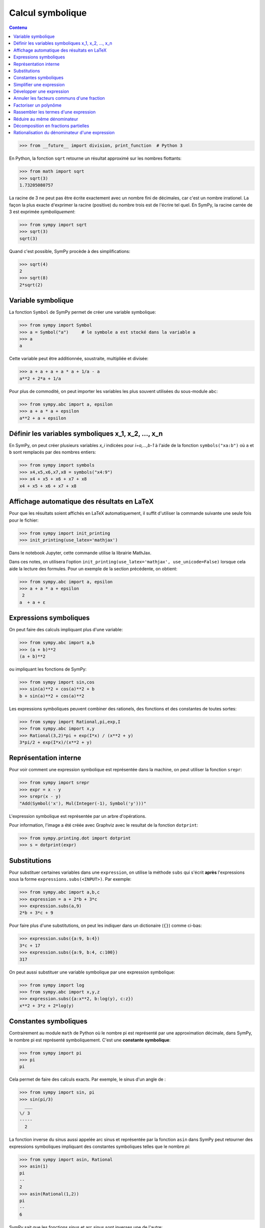 
Calcul symbolique
=================

.. contents:: **Contenu**
   :local:

.. code:: pycon

    >>> from __future__ import division, print_function  # Python 3

En Python, la fonction ``sqrt`` retourne un résultat approximé sur les nombres
flottants:

.. code:: pycon

    >>> from math import sqrt
    >>> sqrt(3)
    1.73205080757

La racine de 3 ne peut pas être écrite exactement avec un nombre fini de
décimales, car c'est un nombre irrationel. La façon la plus exacte d'exprimer
la racine (positive) du nombre trois est de l'écrire tel quel. En SymPy, la
racine carrée de 3 est exprimée *symboliquement*:

.. code:: pycon

    >>> from sympy import sqrt
    >>> sqrt(3)
    sqrt(3)

Quand c'est possible, SymPy procède à des simplifications:

.. code:: pycon

    >>> sqrt(4)
    2
    >>> sqrt(8)
    2*sqrt(2)

Variable symbolique 
-------------------

La fonction ``Symbol`` de SymPy permet de créer une variable symbolique:

.. code:: pycon

    >>> from sympy import Symbol
    >>> a = Symbol("a")     # le symbole a est stocké dans la variable a
    >>> a
    a

Cette variable peut être additionnée, soustraite, multipliée et divisée:

.. code:: pycon

    >>> a + a + a + a * a + 1/a - a
    a**2 + 2*a + 1/a

Pour plus de commodité, on peut importer les variables les plus souvent
utilisées du sous-module ``abc``:

.. code:: pycon

    >>> from sympy.abc import a, epsilon
    >>> a + a * a + epsilon
    a**2 + a + epsilon

Définir les variables symboliques x_1, x_2, ..., x_n
----------------------------------------------------

En SymPy, on peut créer plusieurs variables `x_i` indicées pour `i=a,...,b-1` à
l'aide de la fonction ``symbols("xa:b")`` où ``a`` et ``b`` sont remplacés par
des nombres entiers:

.. code:: pycon

    >>> from sympy import symbols
    >>> x4,x5,x6,x7,x8 = symbols("x4:9")
    >>> x4 + x5 + x6 + x7 + x8
    x4 + x5 + x6 + x7 + x8

Affichage automatique des résultats en LaTeX 
--------------------------------------------

Pour que les résultats soient affichés en LaTeX automatiquement, il suffit
d'utiliser la commande suivante une seule fois pour le fichier:

.. code:: pycon

    >>> from sympy import init_printing
    >>> init_printing(use_latex='mathjax')

Dans le notebook Jupyter, cette commande utilise la librairie MathJax.

.. image:: images/jupyter_mathjax.png
   :width: 15cm

Dans ces notes, on utilisera l'option ``init_printing(use_latex='mathjax',
use_unicode=False)`` lorsque cela aide la lecture des formules.
Pour un exemple de la section précédente, on obtient:

.. code:: pycon

    >>> from sympy.abc import a, epsilon
    >>> a + a * a + epsilon
     2
    a  + a + ε

Expressions symboliques
-----------------------

On peut faire des calculs impliquant plus d'une variable:

.. code:: pycon

    >>> from sympy.abc import a,b
    >>> (a + b)**2
    (a + b)**2

ou impliquant les fonctions de SymPy:

.. code:: pycon

    >>> from sympy import sin,cos
    >>> sin(a)**2 + cos(a)**2 + b
    b + sin(a)**2 + cos(a)**2

Les expressions symboliques peuvent combiner des rationels, des fonctions et
des constantes de toutes sortes:

.. code:: pycon

    >>> from sympy import Rational,pi,exp,I
    >>> from sympy.abc import x,y
    >>> Rational(3,2)*pi + exp(I*x) / (x**2 + y)
    3*pi/2 + exp(I*x)/(x**2 + y)

Représentation interne
----------------------

Pour voir comment une expression symbolique est représentée dans la machine, on
peut utiliser la fonction ``srepr``:

.. code:: pycon

    >>> from sympy import srepr
    >>> expr = x - y
    >>> srepr(x - y)
    "Add(Symbol('x'), Mul(Integer(-1), Symbol('y')))"

L'expression symbolique est représentée par un arbre d'opérations.

.. image:: images/expression.png
   :width: 8cm

Pour information, l'image a été créée avec Graphviz avec le resultat de la
fonction ``dotprint``:

.. code:: pycon

    >>> from sympy.printing.dot import dotprint
    >>> s = dotprint(expr)

Substitutions
-------------

Pour substituer certaines variables dans une ``expression``, on utilise la
méthode ``subs`` qui s'écrit **après** l'expressions sous la forme
``expressions.subs(<INPUT>)``. Par exemple:

.. code:: pycon

    >>> from sympy.abc import a,b,c
    >>> expression = a + 2*b + 3*c
    >>> expression.subs(a,9)
    2*b + 3*c + 9

Pour faire plus d'une substitutions, on peut les indiquer dans un dictionaire
(``{}``) comme ci-bas:

.. code:: pycon

    >>> expression.subs({a:9, b:4})
    3*c + 17
    >>> expression.subs({a:9, b:4, c:100})
    317

On peut aussi substituer une variable symbolique par une expression
symbolique:

.. code:: pycon

    >>> from sympy import log
    >>> from sympy.abc import x,y,z
    >>> expression.subs({a:x**2, b:log(y), c:z})
    x**2 + 3*z + 2*log(y)

Constantes symboliques
----------------------

Contrairement au module ``math`` de Python où le nombre pi est représenté par
une approximation décimale, dans SymPy, le nombre pi est représenté
symboliquement. C'est une **constante symbolique**:

.. code:: pycon

    >>> from sympy import pi
    >>> pi
    pi

Cela permet de faire des calculs exacts. Par exemple, le sinus d'un angle de
:

.. code:: pycon

    >>> from sympy import sin, pi
    >>> sin(pi/3)
      ___
    \/ 3
    -----
      2

La fonction inverse du sinus aussi appelée arc sinus et représentée par la
fonction ``asin`` dans SymPy peut retourner des expressions symboliques
impliquant des constantes symboliques telles que le nombre `\pi`:

.. code:: pycon

    >>> from sympy import asin, Rational
    >>> asin(1)
    pi
    --
    2
    >>> asin(Rational(1,2))
    pi
    --
    6

SymPy sait que les fonctions sinus et arc sinus sont inverses une de l'autre:

.. code:: pycon

    >>> from sympy.abc import x
    >>> sin(asin(x))
    x

**ATTENTION**

La fonction ``sin`` du module ``math`` de Python ne peut pas être appelée sur
des expressions symboliques, car elle assume que l'argument est un nombre réel
(type float):

.. code:: pycon

    >>> from sympy.abc import 
    >>> from math import sin
    >>> sin(x)
    Traceback (most recent call last):
    ...
    TypeError: can't convert expression to float

Simplifier une expression
-------------------------

Les expressions ne sont pas toujours simplifiées:

.. code:: pycon

    >>> from sympy import sin,cos
    >>> from sympy.abc import a
    >>> r = sin(a)**2 + cos(a)**2
    >>> r
    sin(a)**2 + cos(a)**2

Pour simplifier une expression, on utilise la commande
``simplify``:

.. code:: pycon

    >>> from sympy import simplify
    >>> simplify(r)
    1

Voici un autre exemple:

.. code:: pycon

    >>> simplify((x**3 + x**2 - x - 1)/(x**2 + 2*x + 1))
    x - 1

La fonction ``simplify`` performe une série de simplifications dans un ordre
bien choisi. Les simplifications spécifiques incluent ``besselsimp``,
``combsimp``, ``exptrigsimp``, ``hypersimp``, ``nsimplify``, ``powsimp``,
``radsimp``, ``ratsimp``, ``ratsimpmodprime``, ``signsimp``, ``simplify``,
``simplify_logic``, ``trigsimp`` et d'autres encore.  Il suffit de consulter le
code ``simplify??`` pour voir ce qui se passe et dans quel ordre. 

Lorsque l'on sait exactement ce qu'on veut faire sur l'expression symbolique
(factoriser, mettre sur un dominateur commun, etc.), on peut utiliser
directement la bonne fonction. Cela peut retourner un résultat plus rapidement.
Les plus importantes fonctions de modification d'expressions symboliques sont
décrites dans les sections qui suivent. On trouvera plus d'informations sur les
façons de simplifier une expression dans le tutoriel de SymPy:
http://docs.sympy.org/latest/tutorial/simplification.html

Développer une expression
-------------------------

Pour développer une expression, on utilise la fonction ``expand``:

.. code:: pycon

    >>> from sympy import expand
    >>> from sympy.abc import a,b
    >>> (a + b)**2
    (a + b)**2
    >>> expand((a + b)**2)
    a**2 + 2*a*b + b**2

Cela peut mener à des simplifications:

.. code:: pycon

    >>> (a + b)**2 - (a - b)**2
    -(a - b)**2 + (a + b)**2
    >>> expand(_)
    4*a*b

**Note**: En IPython et Jupyter, la barre de soulignement (``_``) est une
variable qui contient le dernier résultat calculé.  Aussi, la double barre de
soulignement (``__``) est une variable qui contient l'avant-dernier résultat
calculé.  Finalement, la triple barre de soulignement (``___``) est une
variable qui contient l'avant-avant-dernier résultat calculé.  La quadruple
barre de soulignement ne contient rien.

Annuler les facteurs communs d'une fraction
-------------------------------------------

Pour annuler les facteurs communs dans une fonction rationnelle, on utilise
``cancel``:

.. code:: pycon

    >>> expr = (x**2 + x*y) / x
    >>> expr
    (x**2 + x*y)/x
    >>> from sympy import cancel
    >>> cancel(expr)
    x + y

Factoriser un polynôme
----------------------

La fonction ``factor`` de SymPy permet de factoriser un polynôme en un produit
de facteurs irréductibles sur l'anneau des nombres rationnels:

.. code:: pycon

    >>> from sympy import factor
    >>> factor(x**3 - x**2 + x - 1)
    (x - 1)*(x**2 + 1)

Pour factoriser le polynôme sur les nombres de Gauss (nombres complexes à
parties imaginaire et réelle entières), on ajoute l'option ``gaussian=True``:

.. code:: pycon

    >>> factor(x**3 - x**2 + x - 1, gaussian=True)
    (x - 1)*(x - I)*(x + I)

Pour faire la factorisation sur une extension algébrique des nombres
rationnels, il suffit de spéficifier un ou des nombres algébriques qui
engendrent l'extension:

.. code:: pycon

    >>> factor(x**2 - 5)
    x**2 - 5
    >>> factor(x**2 - 5, extension=sqrt(5))
    (x - sqrt(5))*(x + sqrt(5))

Consulter la documentation ``factor?`` pour obtenir de l'aide sur la
factorisation de polynômes sur d'autres domaines ou sur des extensions de
corps.

Rassembler les termes d'une expression
--------------------------------------

La fonction ``collect`` rassemble les puissances communes d'un terme dans une
expression. Par exemple:

.. code:: pycon

    >>> expr = x*z + x**2 + x + x*y + x**2 * w + 5 - x**3
    >>> expr
    w*x**2 - x**3 + x**2 + x*y + x*z + x + 5

On rassemble les termes selon les puissances de ``x``:

.. code:: pycon

    >>> from sympy import collect
    >>> collect(expr, x)
    -x**3 + x**2*(w + 1) + x*(y + z + 1) + 5

Réduire au même dénominateur
----------------------------

.. Pour cette section, on active l'affichage joli:

.. .. code:: pycon

..  >>> from sympy import init_printing
    >>> init_printing(pretty_print=True, use_unicode=False)

Une somme de fonctions rationnelles reste sous forme de somme:

.. code:: pycon

    >>> from sympy.abc import x,y,z
    >>> 1/(x+1) + 1/y + 1/z
      1     1   1
    ----- + - + -
    x + 1   z   y

Pour la mettre au même dénominateur, on utilise ``ratsimp``:

.. code:: pycon

    >>> from sympy import ratsimp
    >>> ratsimp(1/(x+1) + 1/y + 1/z)
    x*y + x*z + y*z + y + z
    -----------------------
          x*y*z + y*z

Alternativement, on peut aussi utiliser la fonction ``together``. À la
différence de ``ratsimp`` la fonction ``together`` préserve le plus possible
les termes sous la forme initiale:

.. code:: pycon

    >>> from sympy import together
    >>> together(1/(x+1) + 1/y + 1/z)
    y*z + y*(x + 1) + z*(x + 1)
    ---------------------------
            y*z*(x + 1)

Décomposition en fractions partielles
-------------------------------------

Soit un fraction rationnelle:

.. code:: pycon

    >>> expr = (3*x**2  + 52*x - 265) / ((x - 7)*(x - 1)*(x + 34))
    >>> expr
          2
       3*x  + 52*x - 265
    ------------------------
    (x - 7)*(x - 1)*(x + 34)

On peut la décomposer en somme de fractions rationnelles à l'aide de la
fonction ``apart`` de SymPy:

.. code:: pycon

    >>> from sympy import apart
    >>> apart(expr)
      1        1       1
    ------ + ----- + -----
    x + 34   x - 1   x - 7

Rationalisation du dénominateur d'une expression
------------------------------------------------

Pour rationaliser le dénominateur d'un expression, on utilise la fonction
``radsimp`` de SymPy:

.. code:: pycon

    >>> A = 1 / (1+sqrt(5))
    >>> A
        1    
    ---------
          ___
    1 + \/ 5 
    >>> from sympy import radsimp
    >>> radsimp(A)
           ___
    -1 + \/ 5 
    ----------
        4     
